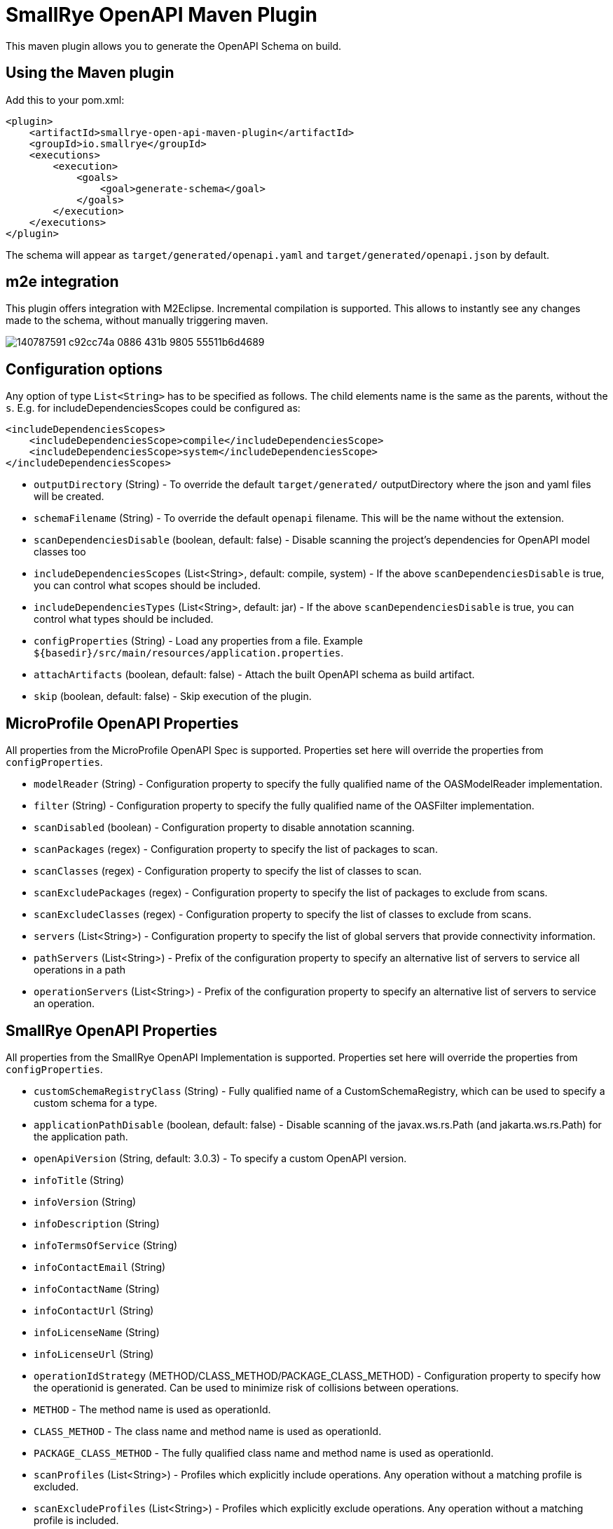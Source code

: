 = SmallRye OpenAPI Maven Plugin

This maven plugin allows you to generate the OpenAPI Schema on build.

== Using the Maven plugin

Add this to your pom.xml:

[source]
----
<plugin>
    <artifactId>smallrye-open-api-maven-plugin</artifactId>
    <groupId>io.smallrye</groupId>
    <executions>
        <execution>
            <goals>
                <goal>generate-schema</goal>
            </goals>
        </execution>
    </executions>
</plugin>
----

The schema will appear as `target/generated/openapi.yaml` and `target/generated/openapi.json` by default. 

== m2e integration

This plugin offers integration with M2Eclipse.
Incremental compilation is supported. This allows to instantly see any changes made to the schema, without manually triggering maven.

image::https://user-images.githubusercontent.com/1223135/140787591-c92cc74a-0886-431b-9805-55511b6d4689.gif[]

== Configuration options

Any option of type `List<String>` has to be specified as follows. The child elements name is the same as the parents, without the `s`.
E.g. for includeDependenciesScopes could be configured as:
----
<includeDependenciesScopes>
    <includeDependenciesScope>compile</includeDependenciesScope>
    <includeDependenciesScope>system</includeDependenciesScope>
</includeDependenciesScopes>
----

- `outputDirectory` (String) - To override the default `target/generated/` outputDirectory where the json and yaml files will be created.
- `schemaFilename` (String) - To override the default `openapi` filename. This will be the name without the extension.
- `scanDependenciesDisable` (boolean, default: false) - Disable scanning the project's dependencies for OpenAPI model classes too
- `includeDependenciesScopes` (List<String>, default: compile, system) - If the above `scanDependenciesDisable` is true, you can control what scopes should be included.
- `includeDependenciesTypes` (List<String>, default: jar) - If the above `scanDependenciesDisable` is true, you can control what types should be included.
- `configProperties` (String) - Load any properties from a file. Example `${basedir}/src/main/resources/application.properties`.
- `attachArtifacts` (boolean, default: false) - Attach the built OpenAPI schema as build artifact.
- `skip` (boolean, default: false) - Skip execution of the plugin.

== MicroProfile OpenAPI Properties

All properties from the MicroProfile OpenAPI Spec is supported. Properties set here will override the properties from `configProperties`.

- `modelReader` (String) - Configuration property to specify the fully qualified name of the OASModelReader implementation.
- `filter` (String) - Configuration property to specify the fully qualified name of the OASFilter implementation.
- `scanDisabled` (boolean) - Configuration property to disable annotation scanning.
- `scanPackages` (regex) - Configuration property to specify the list of packages to scan.
- `scanClasses` (regex) - Configuration property to specify the list of classes to scan.
- `scanExcludePackages` (regex) - Configuration property to specify the list of packages to exclude from scans.
- `scanExcludeClasses` (regex) - Configuration property to specify the list of classes to exclude from scans.
- `servers` (List<String>) - Configuration property to specify the list of global servers that provide connectivity information.
- `pathServers` (List<String>) - Prefix of the configuration property to specify an alternative list of servers to service all operations in a path
- `operationServers` (List<String>) -  Prefix of the configuration property to specify an alternative list of servers to service an operation.

== SmallRye OpenAPI Properties

All properties from the SmallRye OpenAPI Implementation is supported. Properties set here will override the properties from `configProperties`.

- `customSchemaRegistryClass` (String) - Fully qualified name of a CustomSchemaRegistry, which can be used to specify a custom schema for a type.
- `applicationPathDisable` (boolean, default: false) - Disable scanning of the javax.ws.rs.Path (and jakarta.ws.rs.Path) for the application path.
- `openApiVersion` (String, default: 3.0.3) - To specify a custom OpenAPI version.
- `infoTitle` (String)
- `infoVersion` (String)
- `infoDescription` (String)
- `infoTermsOfService` (String)
- `infoContactEmail` (String)
- `infoContactName` (String)
- `infoContactUrl` (String)
- `infoLicenseName` (String)
- `infoLicenseUrl` (String)
- `operationIdStrategy` (METHOD/CLASS_METHOD/PACKAGE_CLASS_METHOD) - Configuration property to specify how the operationid is generated. Can be used to minimize risk of collisions between operations.
  - `METHOD` - The method name is used as operationId.
  - `CLASS_METHOD` - The class name and method name is used as operationId.
  - `PACKAGE_CLASS_METHOD` - The fully qualified class name and method name is used as operationId.
- `scanProfiles` (List<String>) - Profiles which explicitly include operations. Any operation without a matching profile is excluded.
- `scanExcludeProfiles` (List<String>) - Profiles which explicitly exclude operations. Any operation without a matching profile is included.